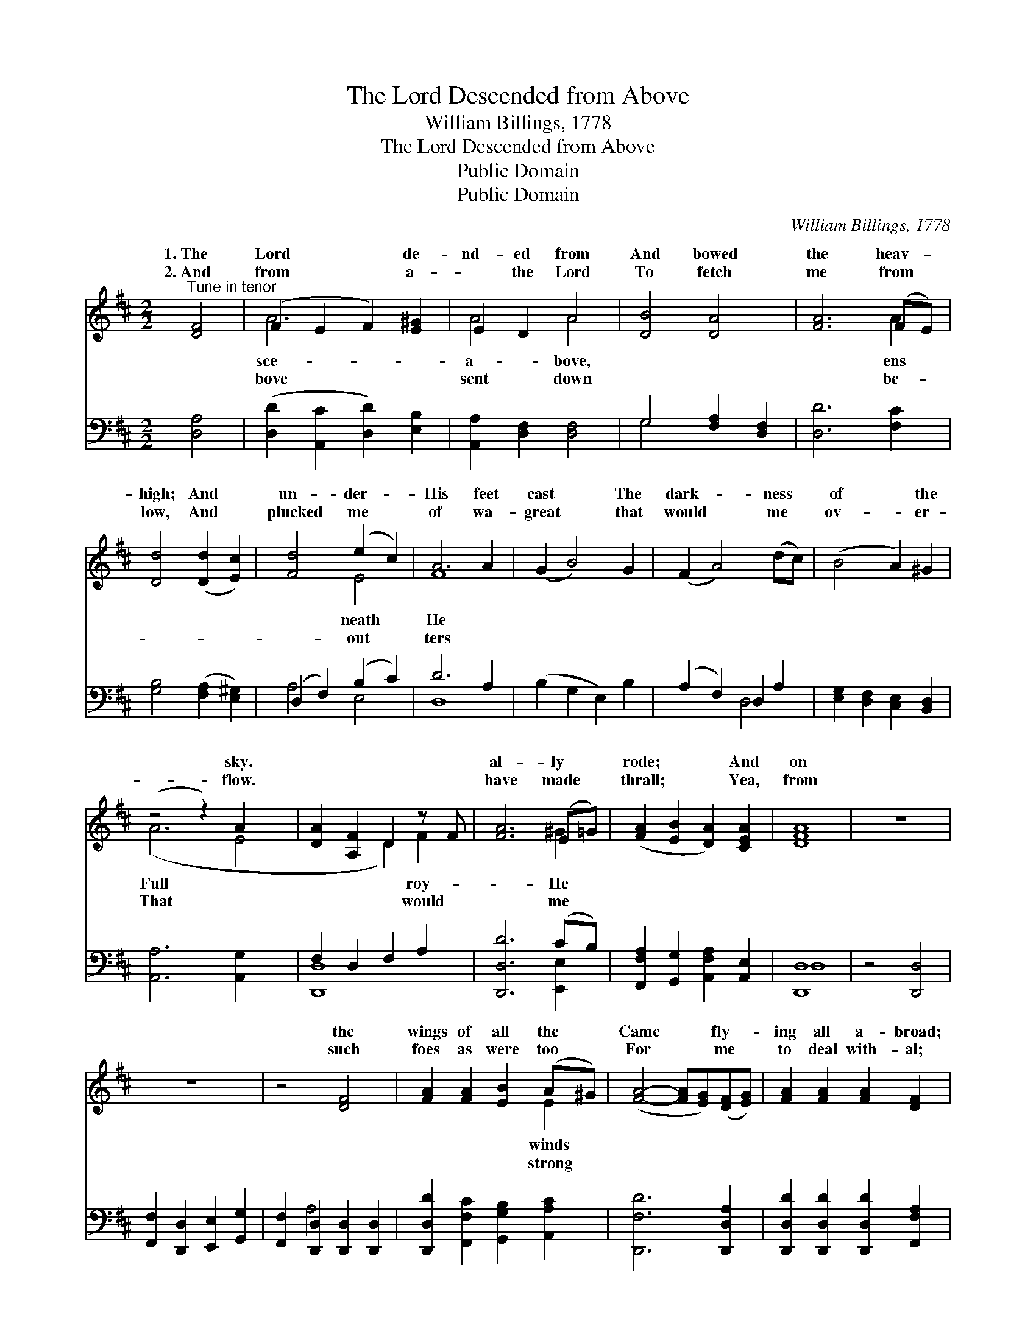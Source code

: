 X:1
T:The Lord Descended from Above
T:William Billings, 1778
T:The Lord Descended from Above
T:Public Domain
T:Public Domain
C:William Billings, 1778
Z:Public Domain
%%score ( 1 2 ) ( 3 4 )
L:1/8
M:2/2
K:D
V:1 treble 
V:2 treble 
V:3 bass 
V:4 bass 
V:1
"^Tune in tenor" [DF]4 | (F2 E2 F2) [E^G]2 | E2 D2 A4 | [DB]4 [DA]4 | [FA]6 (FE) | %5
w: 1.~The|Lord * * de-|nd- ed from|And bowed|the heav- *|
w: 2.~And|from * * a-|~ the Lord|To fetch|me from *|
 [Dd]4 ([Dd]2 [Ec]2) | [Fd]4 (e2 c2) | A6 A2 | (G2 B4) G2 | (F2 A4) (dc) | (B4 A2) ^G2 | %11
w: high; And *|un- der- *|His feet|cast * The|dark- * ness *|of * the|
w: low, And *|plucked me *|of wa-|great * that|would * me *|ov- * er-|
 (z4 z2) A2 x2 | [DA-]2 [A,F]2 D2 z F | [FA]6 (E=G) | ([FA]2 [EB]2 [DA]2) [CEA]2 | [DFA]8 | z8 | %17
w: sky.||al- ly *|rode; * * And|on||
w: flow.||have made *|thrall; * * Yea,|from||
 z8 | z4 [DF]4 | [FA]2 [FA]2 [EB]2 (A^G) | ([FA]4- [FA][EG])([DF][EG]) | [FA]2 [FA]2 [FA]2 [DF]2 | %22
w: |the|wings of all the *|Came * * fly- *|ing all a- broad;|
w: |such|foes as were too *|For * * me *|to deal with- al;|
 [EG]2 [EG]2 [EG]2 [DA]2 | [Dd]2 (AB) [Gc]2 [Fd]2 | (c3 B A2) [EA]2 | [FA]2 [DF]2 [EG]2 [EG]2 | %26
w: And on the wings|of all * the winds|fly- * * ing|a- broad. * *|
w: Yea, from such foes|as were * too strong|me * * to|with- al. * *|
 [DF]2 [FA]2 [EG]2 [EG]2 | [DF]2 [DB]2 [DA]2 [CEA]2 | [DFA]8 |] %29
w: |||
w: |||
V:2
 x4 | A6 x2 | A4 A4 | x8 | x6 A2 | x8 | x4 E4 | F8 | x8 | x8 | x8 | (A6 E4 | x4 D2) F2 | x6 ^G2 | %14
w: |sce-|a- bove,||ens||neath|He||||Full *|* roy-|He|
w: |bove|sent down||be-||out|ters||||That *|* would|me|
 x8 | x8 | x8 | x8 | x8 | x6 E2 | x8 | x8 | x8 | x2 F2 x4 | E4 x4 | x8 | x8 | x8 | x8 |] %29
w: |||||winds||||Came|all|||||
w: |||||strong||||For|deal|||||
V:3
 [D,A,]4 | ([D,D]2 [A,,C]2 [D,D]2) [E,B,]2 | [A,,A,]2 [D,F,]2 [D,F,]4 | G,4 [F,A,]2 [D,F,]2 | %4
 [D,D]6 [F,C]2 | [G,B,]4 ([F,A,]2 [E,^G,]2) | (D,2 F,2) (B,2 C2) | D6 A,2 | (B,2 G,2 E,2) B,2 | %9
 (A,2 F,2) D,2 A,2 | [E,G,]2 [D,F,]2 [C,E,]2 [B,,D,]2 | [A,,A,]6 [A,,G,]2 x2 | F,2 D,2- F,2 A,2 | %13
 [D,,D,D]6 (CB,) | [F,,F,A,]2 [G,,G,]2 [A,,F,A,]2 [A,,E,]2 | [D,,D,]8 | z4 [D,,D,]4 | %17
 [F,,F,]2 [D,,D,]2 [E,,E,]2 [G,,G,]2 | [F,,F,]2 [D,,D,]2 [D,,D,]2 [D,,D,]2 | %19
 [D,,D,D]2 [F,,F,C]2 [G,,G,B,]2 [A,,A,C]2 | [D,,F,D]6 [D,,D,A,]2 | %21
 [D,,D,D]2 [D,,D,D]2 [D,,D,D]2 [F,,F,A,]2 | [E,,E,B,]2 [E,,E,B,]2 [E,,E,B,]2 [D,,D,A,]2 | %23
 [G,,G,B,]2 [F,,F,D]2 [E,,E,C]2 [D,,D,B,]2 | [A,,A,]6 [A,,A,]2 | %25
 [D,,D,D]2 [F,,F,A,]2 [E,,E,B,]2 [E,,E,G,]2 | [F,,F,A,]2 [D,,D,D]2 [E,,E,C]2 [E,,E,B,]2 | %27
 [F,,F,A,]2 [G,,G,]2 [A,,F,A,]2 [A,,E,]2 | [D,,D,]8 |] %29
V:4
 x4 | x8 | x8 | G,4 x4 | x8 | x8 | A,4 E,4 | D,8 | x8 | x4 D,4 | x8 | x10 | [D,,-D,]8 | %13
 x6 [E,,E,]2 | x8 | D,8 | x8 | x8 | x2 A,4 x2 | x8 | x8 | x8 | x8 | x8 | x8 | x8 | x8 | G,2 x6 | %28
 D,8 |] %29

